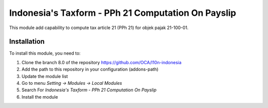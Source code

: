 ===================================================
Indonesia's Taxform - PPh 21 Computation On Payslip
===================================================

This module add capability to compute tax article 21 (PPh 21) for objek pajak
21-100-01.


Installation
============

To install this module, you need to:

1.  Clone the branch 8.0 of the repository https://github.com/OCA/l10n-indonesia
2.  Add the path to this repository in your configuration (addons-path)
3.  Update the module list
4.  Go to menu *Setting -> Modules -> Local Modules*
5.  Search For *Indonesia's Taxform - PPh 21 Computation On Payslip*
6.  Install the module
